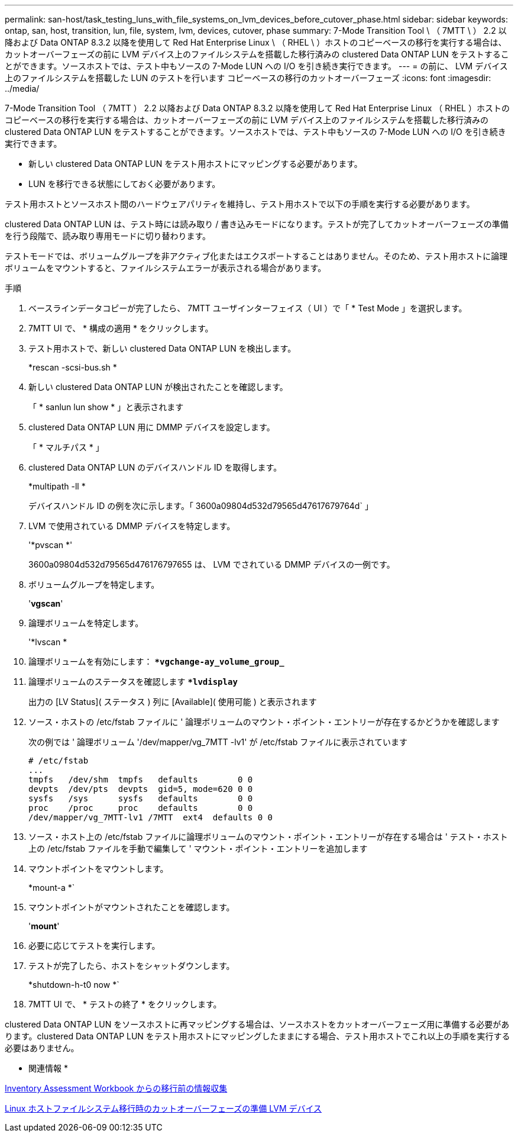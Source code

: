 ---
permalink: san-host/task_testing_luns_with_file_systems_on_lvm_devices_before_cutover_phase.html 
sidebar: sidebar 
keywords: ontap, san, host, transition, lun, file, system, lvm, devices, cutover, phase 
summary: 7-Mode Transition Tool \ （ 7MTT \ ） 2.2 以降および Data ONTAP 8.3.2 以降を使用して Red Hat Enterprise Linux \ （ RHEL \ ）ホストのコピーベースの移行を実行する場合は、カットオーバーフェーズの前に LVM デバイス上のファイルシステムを搭載した移行済みの clustered Data ONTAP LUN をテストすることができます。ソースホストでは、テスト中もソースの 7-Mode LUN への I/O を引き続き実行できます。 
---
= の前に、 LVM デバイス上のファイルシステムを搭載した LUN のテストを行います コピーベースの移行のカットオーバーフェーズ
:icons: font
:imagesdir: ../media/


[role="lead"]
7-Mode Transition Tool （ 7MTT ） 2.2 以降および Data ONTAP 8.3.2 以降を使用して Red Hat Enterprise Linux （ RHEL ）ホストのコピーベースの移行を実行する場合は、カットオーバーフェーズの前に LVM デバイス上のファイルシステムを搭載した移行済みの clustered Data ONTAP LUN をテストすることができます。ソースホストでは、テスト中もソースの 7-Mode LUN への I/O を引き続き実行できます。

* 新しい clustered Data ONTAP LUN をテスト用ホストにマッピングする必要があります。
* LUN を移行できる状態にしておく必要があります。


テスト用ホストとソースホスト間のハードウェアパリティを維持し、テスト用ホストで以下の手順を実行する必要があります。

clustered Data ONTAP LUN は、テスト時には読み取り / 書き込みモードになります。テストが完了してカットオーバーフェーズの準備を行う段階で、読み取り専用モードに切り替わります。

テストモードでは、ボリュームグループを非アクティブ化またはエクスポートすることはありません。そのため、テスト用ホストに論理ボリュームをマウントすると、ファイルシステムエラーが表示される場合があります。

.手順
. ベースラインデータコピーが完了したら、 7MTT ユーザインターフェイス（ UI ）で「 * Test Mode 」を選択します。
. 7MTT UI で、 * 構成の適用 * をクリックします。
. テスト用ホストで、新しい clustered Data ONTAP LUN を検出します。
+
*rescan -scsi-bus.sh *

. 新しい clustered Data ONTAP LUN が検出されたことを確認します。
+
「 * sanlun lun show * 」と表示されます

. clustered Data ONTAP LUN 用に DMMP デバイスを設定します。
+
「 * マルチパス * 」

. clustered Data ONTAP LUN のデバイスハンドル ID を取得します。
+
*multipath -ll *

+
デバイスハンドル ID の例を次に示します。「 3600a09804d532d79565d47617679764d` 」

. LVM で使用されている DMMP デバイスを特定します。
+
'*pvscan *'

+
3600a09804d532d79565d476176797655 は、 LVM でされている DMMP デバイスの一例です。

. ボリュームグループを特定します。
+
'*vgscan*'

. 論理ボリュームを特定します。
+
'*lvscan *

. 論理ボリュームを有効にします： *`*vgchange-ay_volume_group_*`
. 論理ボリュームのステータスを確認します *`*lvdisplay*`
+
出力の [LV Status]( ステータス ) 列に [Available]( 使用可能 ) と表示されます

. ソース・ホストの /etc/fstab ファイルに ' 論理ボリュームのマウント・ポイント・エントリーが存在するかどうかを確認します
+
次の例では ' 論理ボリューム '/dev/mapper/vg_7MTT -lv1' が /etc/fstab ファイルに表示されています

+
[listing]
----
# /etc/fstab
...
tmpfs   /dev/shm  tmpfs   defaults        0 0
devpts  /dev/pts  devpts  gid=5, mode=620 0 0
sysfs   /sys      sysfs   defaults        0 0
proc    /proc     proc    defaults        0 0
/dev/mapper/vg_7MTT-lv1 /7MTT  ext4  defaults 0	0
----
. ソース・ホスト上の /etc/fstab ファイルに論理ボリュームのマウント・ポイント・エントリーが存在する場合は ' テスト・ホスト上の /etc/fstab ファイルを手動で編集して ' マウント・ポイント・エントリーを追加します
. マウントポイントをマウントします。
+
*mount-a *`

. マウントポイントがマウントされたことを確認します。
+
'*mount*'

. 必要に応じてテストを実行します。
. テストが完了したら、ホストをシャットダウンします。
+
*shutdown-h-t0 now *`

. 7MTT UI で、 * テストの終了 * をクリックします。


clustered Data ONTAP LUN をソースホストに再マッピングする場合は、ソースホストをカットオーバーフェーズ用に準備する必要があります。clustered Data ONTAP LUN をテスト用ホストにマッピングしたままにする場合、テスト用ホストでこれ以上の手順を実行する必要はありません。

* 関連情報 *

xref:task_gathering_pretransition_information_from_inventory_assessment_workbook.adoc[Inventory Assessment Workbook からの移行前の情報収集]

xref:task_preparing_for_cutover_when_transitioning_linux_host_file_systems_on_lvm_devices.adoc[Linux ホストファイルシステム移行時のカットオーバーフェーズの準備 LVM デバイス]
